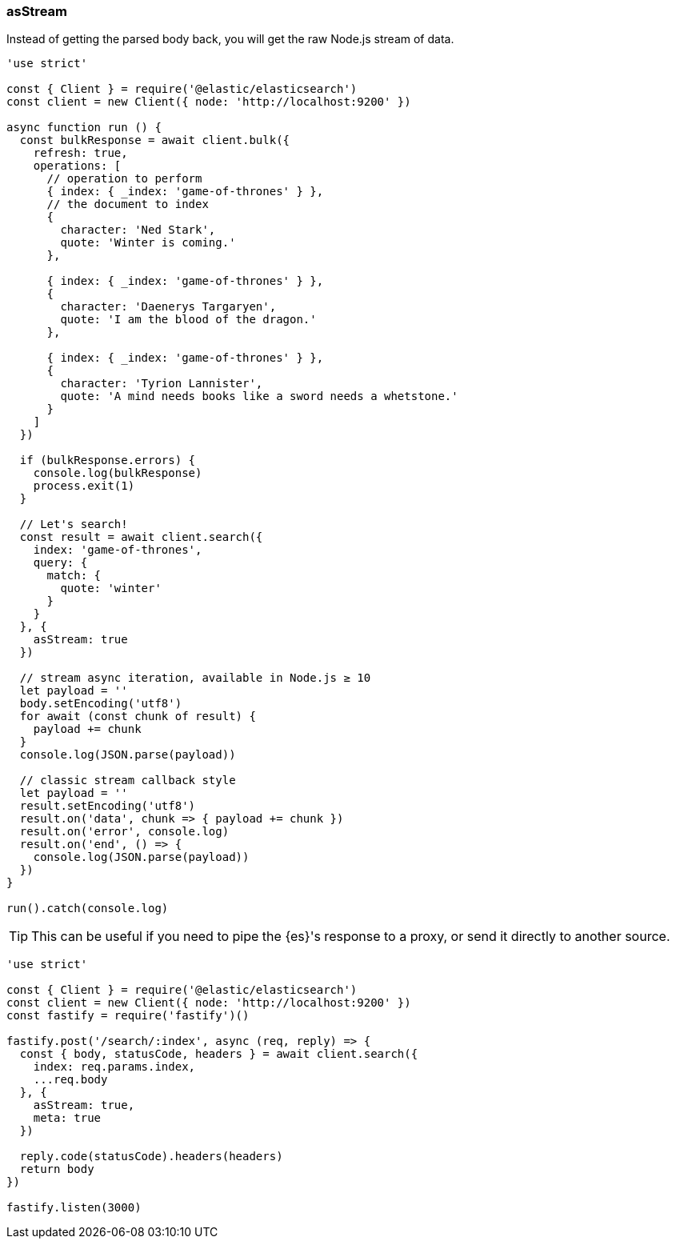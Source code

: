 [[as_stream_examples]]
=== asStream

Instead of getting the parsed body back, you will get the raw Node.js stream of 
data.

[source,js]
----
'use strict'

const { Client } = require('@elastic/elasticsearch')
const client = new Client({ node: 'http://localhost:9200' })

async function run () {
  const bulkResponse = await client.bulk({
    refresh: true,
    operations: [
      // operation to perform
      { index: { _index: 'game-of-thrones' } },
      // the document to index
      {
        character: 'Ned Stark',
        quote: 'Winter is coming.'
      },

      { index: { _index: 'game-of-thrones' } },
      {
        character: 'Daenerys Targaryen',
        quote: 'I am the blood of the dragon.'
      },

      { index: { _index: 'game-of-thrones' } },
      {
        character: 'Tyrion Lannister',
        quote: 'A mind needs books like a sword needs a whetstone.'
      }
    ]
  })

  if (bulkResponse.errors) {
    console.log(bulkResponse)
    process.exit(1)
  }

  // Let's search!
  const result = await client.search({
    index: 'game-of-thrones',
    query: {
      match: {
        quote: 'winter'
      }
    }
  }, {
    asStream: true
  })

  // stream async iteration, available in Node.js ≥ 10
  let payload = ''
  body.setEncoding('utf8')
  for await (const chunk of result) {
    payload += chunk
  }
  console.log(JSON.parse(payload))

  // classic stream callback style
  let payload = ''
  result.setEncoding('utf8')
  result.on('data', chunk => { payload += chunk })
  result.on('error', console.log)
  result.on('end', () => {
    console.log(JSON.parse(payload))
  })
}

run().catch(console.log)
----

TIP: This can be useful if you need to pipe the {es}'s response to a proxy, or 
send it directly to another source.

[source,js]
----
'use strict'

const { Client } = require('@elastic/elasticsearch')
const client = new Client({ node: 'http://localhost:9200' })
const fastify = require('fastify')()

fastify.post('/search/:index', async (req, reply) => {
  const { body, statusCode, headers } = await client.search({
    index: req.params.index,
    ...req.body
  }, {
    asStream: true,
    meta: true
  })

  reply.code(statusCode).headers(headers)
  return body
})

fastify.listen(3000)
----

